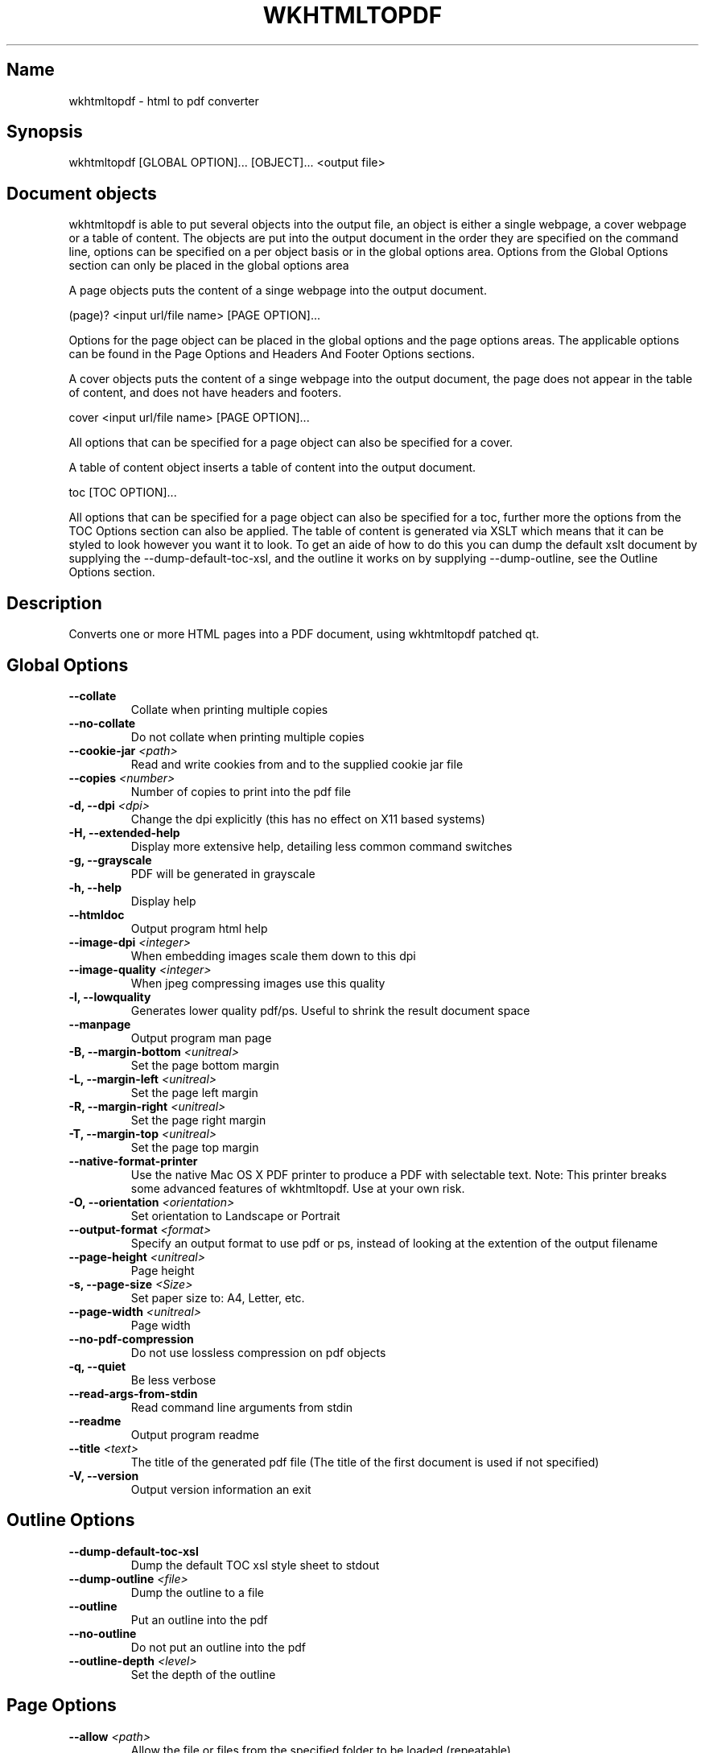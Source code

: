 .TH WKHTMLTOPDF 1 "2009 February 23"

.SH Name
wkhtmltopdf \- html to pdf converter


.SH Synopsis
  wkhtmltopdf [GLOBAL OPTION]... [OBJECT]... <output file>


.SH Document objects
wkhtmltopdf is able to put several objects into the output file, an object is either a single webpage, a cover webpage or a table of content.  The objects are put into the output document in the order they are specified on the command line, options can be specified on a per object basis or in the global options area. Options from the Global Options section can only be placed in the global options area

A page objects puts the content of a singe webpage into the output document.

  (page)? <input url/file name> [PAGE OPTION]...

Options for the page object can be placed in the global options and the page options areas. The applicable options can be found in the Page Options and Headers And Footer Options sections.

A cover objects puts the content of a singe webpage into the output document, the page does not appear in the table of content, and does not have headers and footers.

  cover <input url/file name> [PAGE OPTION]...

All options that can be specified for a page object can also be specified for a cover.

A table of content object inserts a table of content into the output document.

  toc [TOC OPTION]...

All options that can be specified for a page object can also be specified for a toc, further more the options from the TOC Options section can also be applied. The table of content is generated via XSLT which means that it can be styled to look however you want it to look. To get an aide of how to do this you can dump the default xslt document by supplying the \-\-dump\-default\-toc\-xsl, and the outline it works on by supplying \-\-dump\-outline, see the Outline Options section.


.SH Description
Converts one or more HTML pages into a PDF document, using wkhtmltopdf patched qt.


.SH Global Options
.PD 0
.TP
\fB    \-\-collate\fR
Collate when printing multiple copies
.TP
\fB    \-\-no-collate\fR
Do not collate when printing multiple copies
.TP
\fB    \-\-cookie-jar\fR \fI<path>\fR
Read and write cookies from and to the supplied cookie jar file
.TP
\fB    \-\-copies\fR \fI<number>\fR
Number of copies to print into the pdf file
.TP
\fB\-d, \-\-dpi\fR \fI<dpi>\fR
Change the dpi explicitly (this has no effect on X11 based systems)
.TP
\fB\-H, \-\-extended-help\fR
Display more extensive help, detailing less common command switches
.TP
\fB\-g, \-\-grayscale\fR
PDF will be generated in grayscale
.TP
\fB\-h, \-\-help\fR
Display help
.TP
\fB    \-\-htmldoc\fR
Output program html help
.TP
\fB    \-\-image-dpi\fR \fI<integer>\fR
When embedding images scale them down to this dpi
.TP
\fB    \-\-image-quality\fR \fI<integer>\fR
When jpeg compressing images use this quality
.TP
\fB\-l, \-\-lowquality\fR
Generates lower quality pdf/ps. Useful to shrink the result document space
.TP
\fB    \-\-manpage\fR
Output program man page
.TP
\fB\-B, \-\-margin-bottom\fR \fI<unitreal>\fR
Set the page bottom margin
.TP
\fB\-L, \-\-margin-left\fR \fI<unitreal>\fR
Set the page left margin
.TP
\fB\-R, \-\-margin-right\fR \fI<unitreal>\fR
Set the page right margin
.TP
\fB\-T, \-\-margin-top\fR \fI<unitreal>\fR
Set the page top margin
.TP
\fB    \-\-native-format-printer\fR
Use the native Mac OS X PDF printer to produce a PDF with selectable text. Note: This printer breaks some advanced features of wkhtmltopdf. Use at your own risk.
.TP
\fB\-O, \-\-orientation\fR \fI<orientation>\fR
Set orientation to Landscape or Portrait
.TP
\fB    \-\-output-format\fR \fI<format>\fR
Specify an output format to use pdf or ps, instead of looking at the extention of the output filename
.TP
\fB    \-\-page-height\fR \fI<unitreal>\fR
Page height
.TP
\fB\-s, \-\-page-size\fR \fI<Size>\fR
Set paper size to: A4, Letter, etc.
.TP
\fB    \-\-page-width\fR \fI<unitreal>\fR
Page width
.TP
\fB    \-\-no-pdf-compression\fR
Do not use lossless compression on pdf objects
.TP
\fB\-q, \-\-quiet\fR
Be less verbose
.TP
\fB    \-\-read-args-from-stdin\fR
Read command line arguments from stdin
.TP
\fB    \-\-readme\fR
Output program readme
.TP
\fB    \-\-title\fR \fI<text>\fR
The title of the generated pdf file (The title of the first document is used if not specified)
.TP
\fB\-V, \-\-version\fR
Output version information an exit
.PD


.SH Outline Options
.PD 0
.TP
\fB    \-\-dump-default-toc-xsl\fR
Dump the default TOC xsl style sheet to stdout
.TP
\fB    \-\-dump-outline\fR \fI<file>\fR
Dump the outline to a file
.TP
\fB    \-\-outline\fR
Put an outline into the pdf
.TP
\fB    \-\-no-outline\fR
Do not put an outline into the pdf
.TP
\fB    \-\-outline-depth\fR \fI<level>\fR
Set the depth of the outline
.PD


.SH Page Options
.PD 0
.TP
\fB    \-\-allow\fR \fI<path>\fR
Allow the file or files from the specified folder to be loaded (repeatable)
.TP
\fB    \-\-background\fR
Do print background
.TP
\fB    \-\-no-background\fR
Do not print background
.TP
\fB    \-\-cache-dir\fR \fI<path>\fR
Web cache directory
.TP
\fB    \-\-checkbox-checked-svg\fR \fI<path>\fR
Use this SVG file when rendering checked checkboxes
.TP
\fB    \-\-checkbox-svg\fR \fI<path>\fR
Use this SVG file when rendering unchecked checkboxes
.TP
\fB    \-\-cookie\fR \fI<name>\fR \fI<value>\fR
Set an additional cookie (repeatable)
.TP
\fB    \-\-custom-header\fR \fI<name>\fR \fI<value>\fR
Set an additional HTTP header (repeatable)
.TP
\fB    \-\-custom-header-propagation\fR
Add HTTP headers specified by \-\-custom\-header for each resource request.
.TP
\fB    \-\-no-custom-header-propagation\fR
Do not add HTTP headers specified by \-\-custom\-header for each resource request.
.TP
\fB    \-\-debug-javascript\fR
Show javascript debugging output
.TP
\fB    \-\-no-debug-javascript\fR
Do not show javascript debugging output
.TP
\fB    \-\-default-header\fR
Add a default header, with the name of the page to the left, and the page number to the right, this is short for: \-\-header\-left='[webpage]' \-\-header\-right='[page]/[toPage]' \-\-top 2cm \-\-header\-line
.TP
\fB    \-\-encoding\fR \fI<encoding>\fR
Set the default text encoding, for input
.TP
\fB    \-\-disable-external-links\fR
Do not make links to remote web pages
.TP
\fB    \-\-enable-external-links\fR
Make links to remote web pages
.TP
\fB    \-\-disable-forms\fR
Do not turn HTML form fields into pdf form fields
.TP
\fB    \-\-enable-forms\fR
Turn HTML form fields into pdf form fields
.TP
\fB    \-\-images\fR
Do load or print images
.TP
\fB    \-\-no-images\fR
Do not load or print images
.TP
\fB    \-\-disable-internal-links\fR
Do not make local links
.TP
\fB    \-\-enable-internal-links\fR
Make local links
.TP
\fB\-n, \-\-disable-javascript\fR
Do not allow web pages to run javascript
.TP
\fB    \-\-enable-javascript\fR
Do allow web pages to run javascript
.TP
\fB    \-\-javascript-delay\fR \fI<msec>\fR
Wait some milliseconds for javascript finish
.TP
\fB    \-\-load-error-handling\fR \fI<handler>\fR
Specify how to handle pages that fail to load: abort, ignore or skip
.TP
\fB    \-\-load-media-error-handling\fR \fI<handler>\fR
Specify how to handle media files that fail to load: abort, ignore or skip
.TP
\fB    \-\-disable-local-file-access\fR
Do not allowed conversion of a local file to read in other local files, unless explicitly allowed with \-\-allow
.TP
\fB    \-\-enable-local-file-access\fR
Allowed conversion of a local file to read in other local files.
.TP
\fB    \-\-minimum-font-size\fR \fI<int>\fR
Minimum font size
.TP
\fB    \-\-exclude-from-outline\fR
Do not include the page in the table of contents and outlines
.TP
\fB    \-\-include-in-outline\fR
Include the page in the table of contents and outlines
.TP
\fB    \-\-page-offset\fR \fI<offset>\fR
Set the starting page number
.TP
\fB    \-\-password\fR \fI<password>\fR
HTTP Authentication password
.TP
\fB    \-\-disable-plugins\fR
Disable installed plugins
.TP
\fB    \-\-enable-plugins\fR
Enable installed plugins (plugins will likely not work)
.TP
\fB    \-\-post\fR \fI<name>\fR \fI<value>\fR
Add an additional post field (repeatable)
.TP
\fB    \-\-post-file\fR \fI<name>\fR \fI<path>\fR
Post an additional file (repeatable)
.TP
\fB    \-\-print-media-type\fR
Use print media\-type instead of screen
.TP
\fB    \-\-no-print-media-type\fR
Do not use print media\-type instead of screen
.TP
\fB\-p, \-\-proxy\fR \fI<proxy>\fR
Use a proxy
.TP
\fB    \-\-radiobutton-checked-svg\fR \fI<path>\fR
Use this SVG file when rendering checked radiobuttons
.TP
\fB    \-\-radiobutton-svg\fR \fI<path>\fR
Use this SVG file when rendering unchecked radiobuttons
.TP
\fB    \-\-run-script\fR \fI<js>\fR
Run this additional javascript after the page is done loading (repeatable)
.TP
\fB    \-\-disable-smart-shrinking\fR
Disable the intelligent shrinking strategy used by WebKit that makes the pixel/dpi ratio none constant
.TP
\fB    \-\-enable-smart-shrinking\fR
Enable the intelligent shrinking strategy used by WebKit that makes the pixel/dpi ratio none constant
.TP
\fB    \-\-stop-slow-scripts\fR
Stop slow running javascripts
.TP
\fB    \-\-no-stop-slow-scripts\fR
Do not Stop slow running javascripts
.TP
\fB    \-\-disable-toc-back-links\fR
Do not link from section header to toc
.TP
\fB    \-\-enable-toc-back-links\fR
Link from section header to toc
.TP
\fB    \-\-user-style-sheet\fR \fI<url>\fR
Specify a user style sheet, to load with every page
.TP
\fB    \-\-username\fR \fI<username>\fR
HTTP Authentication username
.TP
\fB    \-\-viewport-size\fR \fI<>\fR
Set viewport size if you have custom scrollbars or css attribute overflow to emulate window size
.TP
\fB    \-\-window-status\fR \fI<windowStatus>\fR
Wait until window.status is equal to this string before rendering page
.TP
\fB    \-\-zoom\fR \fI<float>\fR
Use this zoom factor
.PD


.SH Headers And Footer Options
.PD 0
.TP
\fB    \-\-footer-center\fR \fI<text>\fR
Centered footer text
.TP
\fB    \-\-footer-font-name\fR \fI<name>\fR
Set footer font name
.TP
\fB    \-\-footer-font-size\fR \fI<size>\fR
Set footer font size
.TP
\fB    \-\-footer-html\fR \fI<url>\fR
Adds a html footer
.TP
\fB    \-\-footer-left\fR \fI<text>\fR
Left aligned footer text
.TP
\fB    \-\-footer-line\fR
Display line above the footer
.TP
\fB    \-\-no-footer-line\fR
Do not display line above the footer
.TP
\fB    \-\-footer-right\fR \fI<text>\fR
Right aligned footer text
.TP
\fB    \-\-footer-spacing\fR \fI<real>\fR
Spacing between footer and content in mm
.TP
\fB    \-\-header-center\fR \fI<text>\fR
Centered header text
.TP
\fB    \-\-header-font-name\fR \fI<name>\fR
Set header font name
.TP
\fB    \-\-header-font-size\fR \fI<size>\fR
Set header font size
.TP
\fB    \-\-header-html\fR \fI<url>\fR
Adds a html header
.TP
\fB    \-\-header-left\fR \fI<text>\fR
Left aligned header text
.TP
\fB    \-\-header-line\fR
Display line below the header
.TP
\fB    \-\-no-header-line\fR
Do not display line below the header
.TP
\fB    \-\-header-right\fR \fI<text>\fR
Right aligned header text
.TP
\fB    \-\-header-spacing\fR \fI<real>\fR
Spacing between header and content in mm
.TP
\fB    \-\-replace\fR \fI<name>\fR \fI<value>\fR
Replace [name] with value in header and footer (repeatable)
.PD


.SH TOC Options
.PD 0
.TP
\fB    \-\-disable-dotted-lines\fR
Do not use dotted lines in the toc
.TP
\fB    \-\-toc-header-text\fR \fI<text>\fR
The header text of the toc
.TP
\fB    \-\-toc-level-indentation\fR \fI<width>\fR
For each level of headings in the toc indent by this length
.TP
\fB    \-\-disable-toc-links\fR
Do not link from toc to sections
.TP
\fB    \-\-toc-text-size-shrink\fR \fI<real>\fR
For each level of headings in the toc the font is scaled by this factor
.TP
\fB    \-\-xsl-style-sheet\fR \fI<file>\fR
Use the supplied xsl style sheet for printing the table of content
.PD


.SH Specifying A Proxy
By default proxy information will be read from the environment variables: proxy, all_proxy and http_proxy, proxy options can also by specified with the \-p switch

  <type> := "http://" | "socks5://"
  <serif> := <username> (":" <password>)? "@"
  <proxy> := "None" | <type>? <string>? <host> (":" <port>)?

Here are some examples (In case you are unfamiliar with the BNF):

  http://user:password@myproxyserver:8080
  socks5://myproxyserver
  None


.SH Footers And Headers
Headers and footers can be added to the document by the \-\-header\-* and \-\-footer* arguments respectfully.  In header and footer text string supplied to e.g. \-\-header\-left, the following variables will be substituted.

   * [page]       Replaced by the number of the pages currently being printed
   * [frompage]   Replaced by the number of the first page to be printed
   * [topage]     Replaced by the number of the last page to be printed
   * [webpage]    Replaced by the URL of the page being printed
   * [section]    Replaced by the name of the current section
   * [subsection] Replaced by the name of the current subsection
   * [date]       Replaced by the current date in system local format
   * [time]       Replaced by the current time in system local format
   * [title]      Replaced by the title of the of the current page object
   * [doctitle]   Replaced by the title of the output document
   * [sitepage]   Replaced by the number of the page in the current site being converted
   * [sitepages]  Replaced by the number of pages in the current site being converted

As an example specifying \-\-header\-right "Page [page] of [toPage]", will result in the text "Page x of y" where x is the number of the current page and y is the number of the last page, to appear in the upper left corner in the document.

Headers and footers can also be supplied with HTML documents. As an example one could specify \-\-header\-html header.html, and use the following content in header.html:

  <html><head><script>
  function subst() {
    var vars={};
    var x=window.location.search.substring(1).split('&');
    for (var i in x) {var z=x[i].split('=',2);vars[z[0]] = unescape(z[1]);}
    var x=['frompage','topage','page','webpage','section','subsection','subsubsection'];
    for (var i in x) {
      var y = document.getElementsByClassName(x[i]);
      for (var j=0; j<y.length; ++j) y[j].textContent = vars[x[i]];
    }
  }
  </script></head><body style="border:0; margin: 0;" onload="subst()">
  <table style="border\-bottom: 1px solid black; width: 100%">
    <tr>
      <td class="section"></td>
      <td style="text\-align:right">
        Page <span class="page"></span> of <span class="topage"></span>
      </td>
    </tr>
  </table>
  </body></html>

As can be seen from the example, the arguments are sent to the header/footer html documents in get fashion.


.SH Outlines
Wkhtmltopdf with patched qt has support for PDF outlines also known as book marks, this can be enabled by specifying the \-\-outline switch. The outlines are generated based on the <h?> tags, for a in\-depth description of how this is done see the Table Of Contest section. 

The outline tree can sometimes be very deep, if the <h?> tags where spread to generous in the HTML document.  The \-\-outline\-depth switch can be used to bound this.


.SH Table Of Content
A table of content can be added to the document by adding a toc object to the command line. For example:

  wkhtmltopdf toc http://doc.trolltech.com/4.6/qstring.html qstring.pdf

The table of content is generated based on the H tags in the input documents. First a XML document is generated, then it is converted to HTML using XSLT.

The generated XML document can be viewed by dumping it to a file using the \-\-dump\-outline switch. For example:

  wkhtmltopdf \-\-dump\-outline toc.xml http://doc.trolltech.com/4.6/qstring.html qstring.pdf

The XSLT document can be specified using the \-\-xsl\-style\-sheet switch. For example:

  wkhtmltopdf toc \-\-xsl\-style\-sheet my.xsl http://doc.trolltech.com/4.6/qstring.html qstring.pdf

The \-\-dump\-default\-toc\-xsl switch can be used to dump the default XSLT style sheet to stdout. This is a good start for writing your own style sheet

  wkhtmltopdf \-\-dump\-default\-toc\-xsl

The XML document is in the namespace "http://code.google.com/p/wkhtmltopdf/outline" it has a root node called "outline" which contains a number of "item" nodes. An item can contain any number of item. These are the outline subsections to the section the item represents. A item node has the following attributes:

 * "title" the name of the section.
 * "page" the page number the section occurs on.
 * "link" a URL that links to the section.
 * "backLink" the name of the anchor the the section will link back to.

The remaining TOC options only affect the default style sheet so they will not work when specifying a custom style sheet.


.SH Page sizes
The default page size of the rendered document is A4, but using this \-\-page\-size optionthis can be changed to almost anything else, such as: A3, Letter and Legal.  For a full list of supported pages sizes please see <http://doc.trolltech.com/4.6/qprinter.html#PageSize-enum>.

For a more fine grained control over the page size the \-\-page\-height and \-\-page\-width options may be used


.SH Reading arguments from stdin
If you need to convert a lot of pages in a batch, and you feel that wkhtmltopdf is a bit to slow to start up, then you should try \-\-read\-args\-from\-stdin,

When \-\-read\-args\-from\-stdin each line of input sent to wkhtmltopdf on stdin will act as a separate invocation of wkhtmltopdf, with the arguments specified on the given line combined with the arguments given to wkhtmltopdf

For example one could do the following:

  echo "http://doc.trolltech.com/4.5/qapplication.html qapplication.pdf" >> cmds
  echo "cover google.com http://en.wikipedia.org/wiki/Qt_(toolkit) qt.pdf" >> cmds
  wkhtmltopdf \-\-read\-args\-from\-stdin \-\-book < cmds


.SH Page Breaking
The current page breaking algorithm of WebKit leaves much to be desired. Basically webkit will render everything into one long page, and then cut it up into pages. This means that if you have two columns of text where one is vertically shifted by half a line. Then webkit will cut a line into to pieces display the top half on one page. And the bottom half on another page. It will also break image in two and so on.  If you are using the patched version of QT you can use the CSS page\-break\-inside property to remedy this somewhat. There is no easy solution to this problem, until this is solved try organizing your HTML documents such that it contains many lines on which pages can be cut cleanly.

See also: <http://code.google.com/p/wkhtmltopdf/issues/detail?id=9>, <http://code.google.com/p/wkhtmltopdf/issues/detail?id=33> and <http://code.google.com/p/wkhtmltopdf/issues/detail?id=57>.


.SH Contact
If you experience bugs or want to request new features please visit <http://code.google.com/p/wkhtmltopdf/issues/list>, if you have any problems or comments please feel free to contact me: see <http://www.madalgo.au.dk/~jakobt/#about>


.SH Authors
Written by Jan Habermann, Christian Sciberras and Jakob Truelsen. Patches by Mehdi Abbad, Lyes Amazouz, Pascal Bach, Emmanuel Bouthenot, Benoit Garret and Mário Silva.


